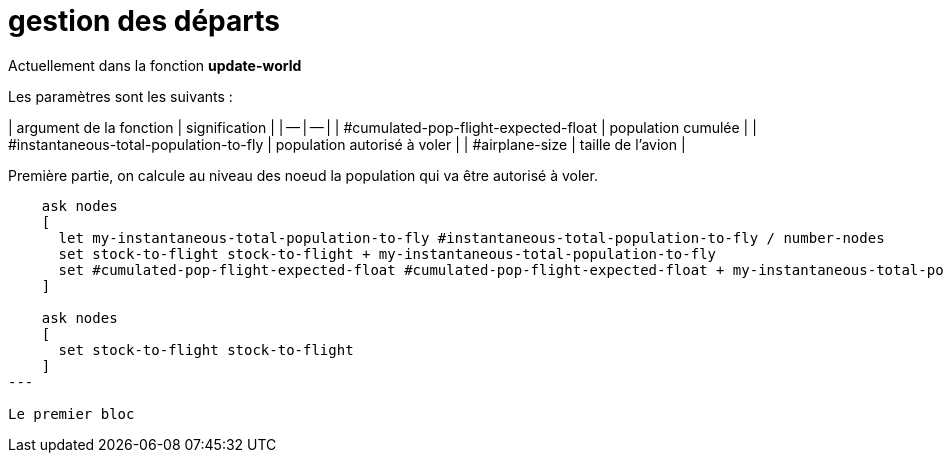 # gestion des départs

Actuellement dans la fonction **update-world**

Les paramètres sont les suivants : 

| argument de la fonction | signification |
| -- | -- |
| #cumulated-pop-flight-expected-float | population cumulée |
| #instantaneous-total-population-to-fly | population autorisé à voler |
| #airplane-size | taille de l'avion |
  

Première partie, on calcule au niveau des noeud la population qui va être autorisé à voler.


[source,logo]
----
    ask nodes
    [
      let my-instantaneous-total-population-to-fly #instantaneous-total-population-to-fly / number-nodes
      set stock-to-flight stock-to-flight + my-instantaneous-total-population-to-fly
      set #cumulated-pop-flight-expected-float #cumulated-pop-flight-expected-float + my-instantaneous-total-population-to-fly
    ]
    
    ask nodes 
    [
      set stock-to-flight stock-to-flight
    ]
---

Le premier bloc
